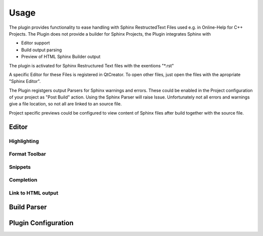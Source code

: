 =====
Usage
=====

The plugin provides functionality to ease handling with
Sphinx RestructedText Files used e.g. in Online-Help for C++ Projects. The Plugin does not provide a builder for
Sphinx Projects, the Plugin integrates Sphinx with

* Editor support
* Build output parsing
* Preview of HTML Sphinx Builder output

The plugin is activated for Sphinx Restructured Text files with the exentions "*.rst"

A specific Editor for these Files is registered in QtCreator. To open other files, just open the files with the apropriate "Sphinx Editor".

The Plugin registgers output Parsers for Sphinx warnings and errors. These could be enabled in the Project configuration of your project
as "Post Build" action. Using the Sphinx Parser will raise Issue. Unfortunately not all errors and warnings give a file location, so
not all are linked to an source file.

Project specific previews could be configured to view content of Sphinx files after build together with the source file.

Editor
======

Highlighting
------------

Format Toolbar
--------------

Snippets
--------

Completion
----------

Link to HTML output
-------------------

Build Parser
============

Plugin Configuration
====================


